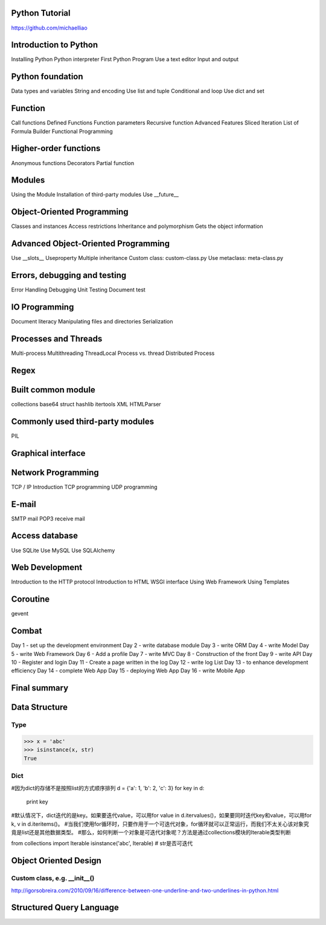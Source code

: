 Python Tutorial
====
https://github.com/michaelliao

Introduction to Python
====
Installing Python
Python interpreter
First Python Program
Use a text editor
Input and output

Python foundation
====
Data types and variables
String and encoding
Use list and tuple
Conditional and loop
Use dict and set

Function
====
Call functions
Defined Functions
Function parameters
Recursive function
Advanced Features
Sliced
Iteration
List of Formula
Builder
Functional Programming

Higher-order functions
====
Anonymous functions
Decorators
Partial function

Modules
====
Using the Module
Installation of third-party modules
Use __future__

Object-Oriented Programming
====
Classes and instances
Access restrictions
Inheritance and polymorphism
Gets the object information

Advanced Object-Oriented Programming
====
Use __slots__
Useproperty
Multiple inheritance
Custom class: custom-class.py
Use metaclass: meta-class.py

Errors, debugging and testing
====
Error Handling
Debugging
Unit Testing
Document test

IO Programming
====
Document literacy
Manipulating files and directories
Serialization

Processes and Threads
====
Multi-process
Multithreading
ThreadLocal
Process vs. thread
Distributed Process

Regex
====

Built common module
====
collections
base64
struct
hashlib
itertools
XML
HTMLParser

Commonly used third-party modules
====
PIL

Graphical interface
====

Network Programming
====
TCP / IP Introduction
TCP programming
UDP programming

E-mail
====
SMTP mail
POP3 receive mail

Access database
====
Use SQLite
Use MySQL
Use SQLAlchemy

Web Development
====
Introduction to the HTTP protocol
Introduction to HTML
WSGI interface
Using Web Framework
Using Templates

Coroutine
====
gevent

Combat
====
Day 1 - set up the development environment
Day 2 - write database module
Day 3 - write ORM
Day 4 - write Model
Day 5 - write Web Framework
Day 6 - Add a profile
Day 7 - write MVC
Day 8 - Construction of the front
Day 9 - write API
Day 10 - Register and login
Day 11 - Create a page written in the log
Day 12 - write log List
Day 13 - to enhance development efficiency
Day 14 - complete Web App
Day 15 - deploying Web App
Day 16 - write Mobile App

Final summary
====






Data Structure
====

Type
----
>>> x = 'abc'
>>> isinstance(x, str)
True

Dict
----
#因为dict的存储不是按照list的方式顺序排列
d = {'a': 1, 'b': 2, 'c': 3}
for key in d:
    print key

#默认情况下，dict迭代的是key。如果要迭代value，可以用for value in d.itervalues()，如果要同时迭代key和value，可以用for k, v in d.iteritems()。
#当我们使用for循环时，只要作用于一个可迭代对象，for循环就可以正常运行，而我们不太关心该对象究竟是list还是其他数据类型。
#那么，如何判断一个对象是可迭代对象呢？方法是通过collections模块的Iterable类型判断

from collections import Iterable
isinstance('abc', Iterable) # str是否可迭代

Object Oriented Design
====

Custom class, e.g. __init__()
----
http://igorsobreira.com/2010/09/16/difference-between-one-underline-and-two-underlines-in-python.html



Structured Query Language
====


